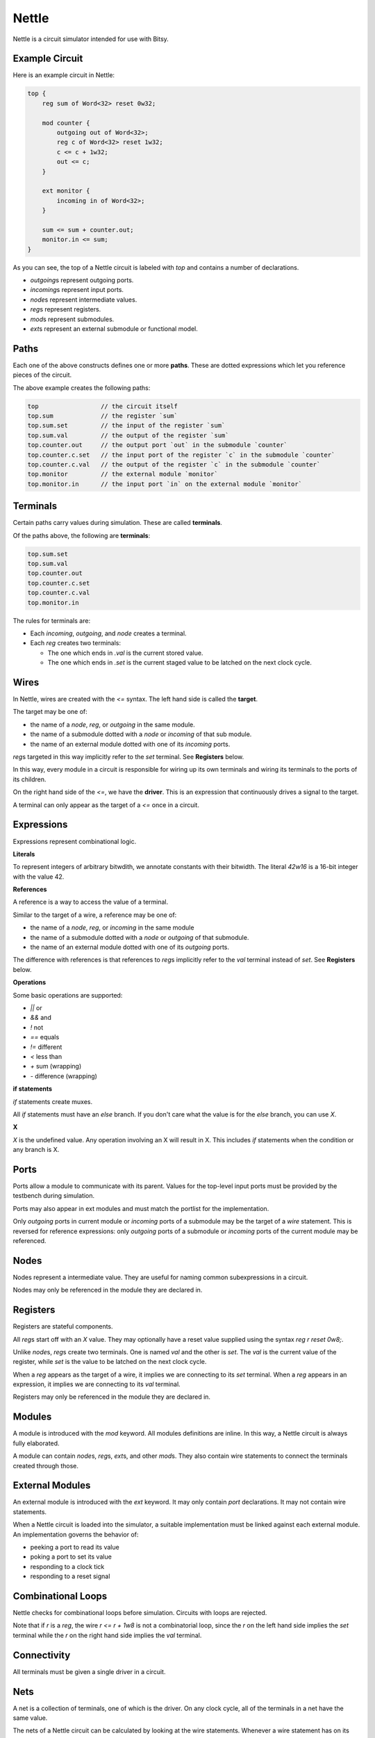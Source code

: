 Nettle
======
Nettle is a circuit simulator intended for use with Bitsy.

Example Circuit
---------------
Here is an example circuit in Nettle:

.. code-block:: nettle

    top {
        reg sum of Word<32> reset 0w32;

        mod counter {
            outgoing out of Word<32>;
            reg c of Word<32> reset 1w32;
            c <= c + 1w32;
            out <= c;
        }

        ext monitor {
            incoming in of Word<32>;
        }

        sum <= sum + counter.out;
        monitor.in <= sum;
    }

As you can see, the top of a Nettle circuit is labeled with `top` and contains a number of declarations.

* `outgoing`\s represent outgoing ports.
* `incoming`\s represent input ports.
* `node`\s represent intermediate values.
* `reg`\s represent registers.
* `mod`\s represent submodules.
* `ext`\s represent an external submodule or functional model.

Paths
-----
Each one of the above constructs defines one or more **paths**.
These are dotted expressions which let you reference pieces of the circuit.

The above example creates the following paths:

.. code-block:: none

  top                 // the circuit itself
  top.sum             // the register `sum`
  top.sum.set         // the input of the register `sum`
  top.sum.val         // the output of the register `sum`
  top.counter.out     // the output port `out` in the submodule `counter`
  top.counter.c.set   // the input port of the register `c` in the submodule `counter`
  top.counter.c.val   // the output of the register `c` in the submodule `counter`
  top.monitor         // the external module `monitor`
  top.monitor.in      // the input port `in` on the external module `monitor`

Terminals
---------
Certain paths carry values during simulation.
These are called **terminals**.

Of the paths above, the following are **terminals**:

.. code-block:: none

  top.sum.set
  top.sum.val
  top.counter.out
  top.counter.c.set
  top.counter.c.val
  top.monitor.in

The rules for terminals are:

* Each `incoming`, `outgoing`, and `node` creates a terminal.
* Each `reg` creates two terminals:

  * The one which ends in `.val` is the current stored value.

  * The one which ends in `.set` is the current staged value
    to be latched on the next clock cycle.

Wires
-----
In Nettle, wires are created with the `<=` syntax.
The left hand side is called the **target**.

The target may be one of:

* the name of a `node`, `reg`, or `outgoing` in the same module.
* the name of a submodule dotted with a `node` or `incoming` of that sub module.
* the name of an external module dotted with one of its `incoming` ports.

`reg`\s targeted in this way implicitly refer to the `set` terminal.
See **Registers** below.

In this way, every module in a circuit is responsible for wiring up its own terminals
and wiring its terminals to the ports of its children.

On the right hand side of the `<=`, we have the **driver**.
This is an expression that continuously drives a signal to the target.

A terminal can only appear as the target of a `<=` once in a circuit.

Expressions
-----------
Expressions represent combinational logic.

**Literals**

To represent integers of arbitrary bitwdith, we annotate constants with their bitwidth.
The literal `42w16` is a 16-bit integer with the value 42.

**References**

A reference is a way to access the value of a terminal.

Similar to the target of a wire, a reference may be one of:

* the name of a `node`, `reg`, or `incoming` in the same module
* the name of a submodule dotted with a `node` or `outgoing` of that submodule.
* the name of an external module dotted with one of its `outgoing` ports.

The difference with references is that references to `reg`\s implicitly refer to the `val` terminal instead of `set`.
See **Registers** below.

**Operations**

Some basic operations are supported:

* `||` or
* `&&` and
* `!` not
* `==` equals
* `!=` different
* `<` less than
* `+` sum (wrapping)
* `-` difference (wrapping)

**if statements**

`if` statements create muxes.

All `if` statements must have an `else` branch.
If you don't care what the value is for the `else` branch, you can use `X`.

**X**

`X` is the undefined value.
Any operation involving an X will result in X.
This includes `if` statements when the condition or any branch is X.

Ports
-----
Ports allow a module to communicate with its parent.
Values for the top-level input ports must be provided by the testbench during simulation.

Ports may also appear in ext modules and must match the portlist for the implementation.

Only `outgoing` ports in current module or `incoming` ports of a submodule may be the target of a `wire` statement.
This is reversed for reference expressions: only `outgoing` ports of a submodule
or `incoming` ports of the current module may be referenced.

Nodes
-----
Nodes represent a intermediate value.
They are useful for naming common subexpressions in a circuit.

Nodes may only be referenced in the module they are declared in.

Registers
---------
Registers are stateful components.

All `reg`\s start off with an `X` value.
They may optionally have a reset value supplied using the syntax `reg r reset 0w8;`.

Unlike `node`\s, `reg`\s create two terminals.
One is named `val` and the other is `set`.
The `val` is the current value of the register, while `set` is the value to be latched on the next clock cycle.

When a `reg` appears as the target of a wire, it implies we are connecting to its `set` terminal.
When a `reg` appears in an expression, it implies we are connecting to its `val` terminal.

Registers may only be referenced in the module they are declared in.

Modules
-------
A module is introduced with the `mod` keyword.
All modules definitions are inline.
In this way, a Nettle circuit is always fully elaborated.

A module can contain `node`\s, `reg`\s, `ext`\s, and other `mod`\s.
They also contain wire statements to connect the terminals created through those.

External Modules
----------------
An external module is introduced with the `ext` keyword.
It may only contain `port` declarations.
It may not contain wire statements.

When a Nettle circuit is loaded into the simulator, a suitable implementation must be linked against each external module.
An implementation governs the behavior of:

* peeking a port to read its value
* poking a port to set its value
* responding to a clock tick
* responding to a reset signal

Combinational Loops
-------------------
Nettle checks for combinational loops before simulation.
Circuits with loops are rejected.

Note that if `r` is a `reg`, the wire `r <= r + 1w8` is not a combinatorial loop,
since the `r` on the left hand side implies the `set` terminal while the `r` on the right hand side implies the `val` terminal.

Connectivity
------------
All terminals must be given a single driver in a circuit.

Nets
----
A net is a collection of terminals, one of which is the driver.
On any clock cycle, all of the terminals in a net have the same value.

The nets of a Nettle circuit can be calculated by looking at the wire statements.
Whenever a wire statement has on its driver (the right-hand side).
If the driver is a reference, this indicates the two terminals are part of the same net.

Because a terminal can only appear as a target (the left hand side) of a `<=` statement once in a circuit,
we can create a tree of which terminals drive which terminals.
The root of this tree is the driver of the net.
Each net can be uniquely identified by its driver.

Combinational logic and registers separate the nets from one another.
